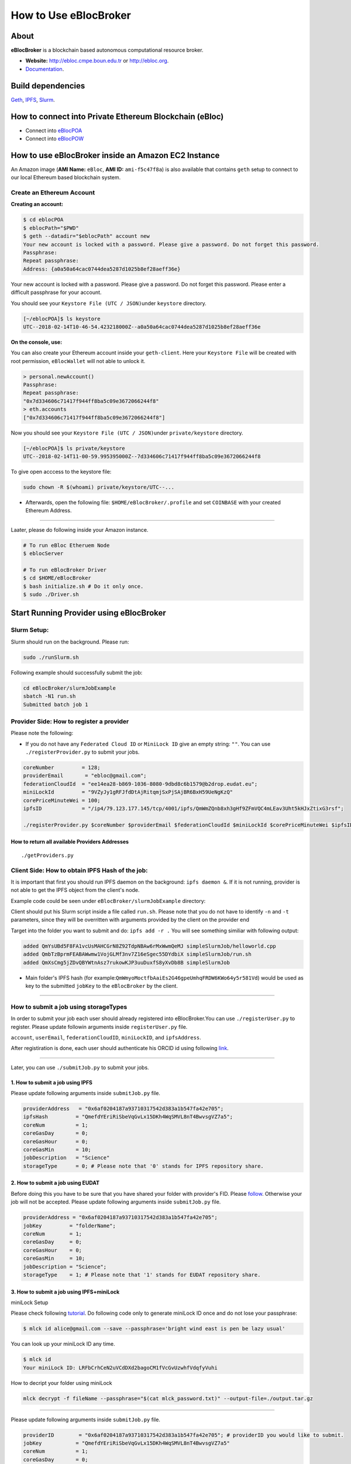 How to Use eBlocBroker
======================

About
-----

**eBlocBroker** is a blockchain based autonomous computational resource
broker.

-  **Website:** http://ebloc.cmpe.boun.edu.tr or
   `http://ebloc.org <http://ebloc.cmpe.boun.edu.tr>`__.
-  `Documentation <http://ebloc.cmpe.boun.edu.tr:3003/index.html>`__.

Build dependencies
------------------

`Geth <https://github.com/ethereum/go-ethereum/wiki/geth>`__,
`IPFS <https://ipfs.io/docs/install/>`__,
`Slurm <https://github.com/SchedMD/slurm>`__.

How to connect into Private Ethereum Blockchain (eBloc)
-------------------------------------------------------

-  Connect into `eBlocPOA <https://github.com/ebloc/eblocPOA>`__
-  Connect into `eBlocPOW <https://github.com/ebloc/eblocPOW>`__

How to use eBlocBroker inside an Amazon EC2 Instance
----------------------------------------------------

An Amazon image (**AMI Name:** ``eBloc``, **AMI ID:** ``ami-f5c47f8a``)
is also available that contains ``geth`` setup to connect to our local
Ethereum based blockchain system.

Create an Ethereum Account
~~~~~~~~~~~~~~~~~~~~~~~~~~

**Creating an account:**

.. code:: bash

    $ cd eblocPOA
    $ eblocPath="$PWD"
    $ geth --datadir="$eblocPath" account new
    Your new account is locked with a password. Please give a password. Do not forget this password.
    Passphrase:
    Repeat passphrase:
    Address: {a0a50a64cac0744dea5287d1025b8ef28aeff36e}

Your new account is locked with a password. Please give a password. Do
not forget this password. Please enter a difficult passphrase for your
account.

You should see your ``Keystore File (UTC / JSON)``\ under ``keystore``
directory.

.. code:: bash

    [~/eblocPOA]$ ls keystore
    UTC--2018-02-14T10-46-54.423218000Z--a0a50a64cac0744dea5287d1025b8ef28aeff36e

**On the console, use:**

You can also create your Ethereum account inside your ``geth-client``.
Here your ``Keystore File`` will be created with root permission,
``eBlocWallet`` will not able to unlock it.

.. code:: bash

    > personal.newAccount()
    Passphrase:
    Repeat passphrase:
    "0x7d334606c71417f944ff8ba5c09e3672066244f8"
    > eth.accounts
    ["0x7d334606c71417f944ff8ba5c09e3672066244f8"]

Now you should see your ``Keystore File (UTC / JSON)``\ under
``private/keystore`` directory.

.. code:: bash

    [~/eblocPOA]$ ls private/keystore
    UTC--2018-02-14T11-00-59.995395000Z--7d334606c71417f944ff8ba5c09e3672066244f8

To give open acccess to the keystore file:

.. code:: bash

    sudo chown -R $(whoami) private/keystore/UTC--...

-  Afterwards, open the following file: ``$HOME/eBlocBroker/.profile``
   and set ``COINBASE`` with your created Ethereum Address.

--------------

Laater, please do following inside your Amazon instance.

.. code:: bash

    # To run eBloc Etheruem Node
    $ eblocServer          

    # To run eBlocBroker Driver
    $ cd $HOME/eBlocBroker 
    $ bash initialize.sh # Do it only once.
    $ sudo ./Driver.sh

Start Running Provider using eBlocBroker
---------------------------------------

Slurm Setup:
~~~~~~~~~~~~

Slurm should run on the background. Please run:

.. code:: bash

    sudo ./runSlurm.sh

Following example should successfully submit the job:

.. code:: bash

    cd eBlocBroker/slurmJobExample
    sbatch -N1 run.sh
    Submitted batch job 1

Provider Side: How to register a provider
~~~~~~~~~~~~~~~~~~~~~~~~~~~~~~~~~~~~~~~

Please note the following:

-  If you do not have any ``Federated Cloud ID`` or ``MiniLock ID`` give
   an empty string: ``""``. You can use ``./registerProvider.py`` to
   submit your jobs.

.. code:: python

    coreNumber         = 128;
    providerEmail       = "ebloc@gmail.com";
    federationCloudId  = "ee14ea28-b869-1036-8080-9dbd8c6b1579@b2drop.eudat.eu";
    miniLockId         = "9VZyJy1gRFJfdDtAjRitqmjSxPjSAjBR6BxH59UeNgKzQ"
    corePriceMinuteWei = 100; 
    ipfsID             = "/ip4/79.123.177.145/tcp/4001/ipfs/QmWmZQnb8xh3gHf9ZFmVQC4mLEav3Uht5kHJxZtixG3rsf"; 

    ./registerProvider.py $coreNumber $providerEmail $federationCloudId $miniLockId $corePriceMinuteWei $ipfsID

**How to return all available Providers Addresses**
^^^^^^^^^^^^^^^^^^^^^^^^^^^^^^^^^^^^^^^^^^^^^^^^^^

::

    ./getProviders.py

Client Side: How to obtain IPFS Hash of the job:
~~~~~~~~~~~~~~~~~~~~~~~~~~~~~~~~~~~~~~~~~~~~~~~~

It is important that first you should run IPFS daemon on the background:
``ipfs daemon &``. If it is not running, provider is not able to get the
IPFS object from the client's node.

Example code could be seen under ``eBlocBroker/slurmJobExample``
directory:

Client should put his Slurm script inside a file called ``run.sh``.
Please note that you do not have to identify ``-n`` and ``-t``
parameters, since they will be overritten with arguments provided by the
client on the provider end

Target into the folder you want to submit and do: ``ipfs add -r .`` You
will see something similiar with following output:

.. code:: bash

    added QmYsUBd5F8FA1vcUsMAHCGrN8Z92TdpNBAw6rMxWwmQeMJ simpleSlurmJob/helloworld.cpp
    added QmbTzBprmFEABAWwmw1VojGLMf3nv7Z16eSgec55DYdbiX simpleSlurmJob/run.sh
    added QmXsCmg5jZDvQBYWtnAsz7rukowKJP3uuDuxfS8yXvDb8B simpleSlurmJob

-  Main folder's IPFS hash (for
   example:\ ``QmWmyoMoctfbAaiEs2G46gpeUmhqFRDW6KWo64y5r581Vd``) would
   be used as key to the submitted ``jobKey`` to the ``eBlocBroker`` by
   the client.

--------------

**How to submit a job using storageTypes**
~~~~~~~~~~~~~~~~~~~~~~~~~~~~~~~~~~~~~~~~~~

In order to submit your job each user should already registered into
eBlocBroker.You can use ``./registerUser.py`` to register. Please update
followin arguments inside ``registerUser.py`` file.

``account``, ``userEmail``, ``federationCloudID``, ``miniLockID``, and
``ipfsAddress``.

After registiration is done, each user should authenticate his ORCID id
using following
`link <http://ebloc.cmpe.boun.edu.tr/orcid-authentication/index.php>`__.

--------------

Later, you can use ``./submitJob.py`` to submit your jobs.

**1. How to submit a job using IPFS**
^^^^^^^^^^^^^^^^^^^^^^^^^^^^^^^^^^^^^

Please update following arguments inside ``submitJob.py`` file.

.. code:: python

    providerAddress   = "0x6af0204187a93710317542d383a1b547fa42e705";  
    ipfsHash         = "QmefdYEriRiSbeVqGvLx15DKh4WqSMVL8nT4BwvsgVZ7a5";
    coreNum          = 1; 
    coreGasDay       = 0;
    coreGasHour      = 0;
    coreGasMin       = 10;
    jobDescription   = "Science"
    storageType      = 0; # Please note that '0' stands for IPFS repository share. 

**2. How to submit a job using EUDAT**
^^^^^^^^^^^^^^^^^^^^^^^^^^^^^^^^^^^^^^

Before doing this you have to be sure that you have shared your folder
with provider's FID. Please
`follow <https://github.com/avatar-lavventura/someCode/issues/4>`__.
Otherwise your job will not be accepted. Please update following
arguments inside ``submitJob.py`` file.

.. code:: python

    providerAddress = "0x6af0204187a93710317542d383a1b547fa42e705";
    jobKey         = "folderName";
    coreNum        = 1;
    coreGasDay     = 0;
    coreGasHour    = 0;
    coreGasMin     = 10;
    jobDescription = "Science";
    storageType    = 1; # Please note that '1' stands for EUDAT repository share. 

**3. How to submit a job using IPFS+miniLock**
^^^^^^^^^^^^^^^^^^^^^^^^^^^^^^^^^^^^^^^^^^^^^^

miniLock Setup
              

Please check following
`tutorial <https://www.npmjs.com/package/minilock-cli>`__. Do following
code only to generate miniLock ID once and do not lose your passphrase:

.. code:: bash

    $ mlck id alice@gmail.com --save --passphrase='bright wind east is pen be lazy usual'

You can look up your miniLock ID any time.

.. code:: bash

    $ mlck id
    Your miniLock ID: LRFbCrhCeN2uVCdDXd2bagoCM1fVcGvUzwhfVdqfyVuhi

How to decript your folder using miniLock
                                         

.. code:: bash

    mlck decrypt -f fileName --passphrase="$(cat mlck_password.txt)" --output-file=./output.tar.gz

--------------

Please update following arguments inside ``submitJob.py`` file.

.. code:: python

    providerID        = "0x6af0204187a93710317542d383a1b547fa42e705"; # providerID you would like to submit. 
    jobKey           = "QmefdYEriRiSbeVqGvLx15DKh4WqSMVL8nT4BwvsgVZ7a5"
    coreNum          = 1; 
    coreGasDay       = 0;
    coreGasHour      = 0;
    coreGasMin       = 10;
    jobDescription   = "Science"
    storageType      = 2; # Please note 2 stands for IPFS with miniLock repository share. 

**4. How to submit a job using GitHub**
^^^^^^^^^^^^^^^^^^^^^^^^^^^^^^^^^^^^^^^

If my github repository is
``https://github.com/avatar-lavventura/simpleSlurmJob.git``. Please
write your username followed by the folder name having '=' in between.
Example: ``avatar-lavventura=simpleSlurmJob``. Please update following
arguments inside ``submitJob.py`` file.

.. code:: python

    providerID        = "0x6af0204187a93710317542d383a1b547fa42e705"; # providerID you would like to submit.
    jobKey           = "avatar-lavventura=simpleSlurmJob" 
    coreNum          = 1; 
    coreGasDay       = 0;
    coreGasHour      = 0;
    coreGasMin       = 10;
    jobDescription   = "Science"
    storageType      = 3 ; # Please note that 3 stands for github repository share. 

--------------

**5. How to submit a job using Google-Drive**
^^^^^^^^^^^^^^^^^^^^^^^^^^^^^^^^^^^^^^^^^^^^^

`gdrive <https://github.com/prasmussen/gdrive>`__ install:
''''''''''''''''''''''''''''''''''''''''''''''''''''''''''

::

    $ go get github.com/prasmussen/gdrive
    $ gopath=$(go env | grep 'GOPATH' | cut -d "=" -f 2 | tr -d '"')
    $ echo 'export PATH=$PATH:$gopath/bin' >> ~/.profile
    $ source .profile
    $ gdrive about # This line authenticates the user only once on the same node.
    Authentication needed
    Go to the following url in your browser:
    https://accounts.google.com/o/oauth2/auth?access_type=offline&client_id=...e=state
    Enter verification code:

First you have to share your folder with the provider:

::

    folderPath='/home/prc/multiple/workingTestIpfs'
    folderName='ipfs'
    providerToShare='aalimog1@binghamton.edu'
    gdrive upload --recursive $folderPath/$folderName
    jobKey=$(gdrive list | grep $folderName | awk '{print $1}')
    echo $jobKey # This is jobKey
    gdrive share $jobKey  --role writer --type user --email $providerToShare

If your work is compressed under folder name such as
folderPath/folderName/RUN.zip ; please name it ``RUN.zip`` or
``RUN.tar.gz``.

--------------

Please update following arguments inside ``submitJob.py`` file.

.. code:: python

    providerID        = "0xda1e61e853bb8d63b1426295f59cb45a34425b63"; # providerID you would like to submit.
    jobKey           = "1-R0MoQj7Xfzu3pPnTqpfLUzRMeCTg6zG" # Please write file-Id of the uploaded file
    coreNum          = 1; 
    coreGasDay       = 0;
    coreGasHour      = 0;
    coreGasMin       = 10;
    jobDescription   = "Science"
    storageType      = 4; # Please note that 4 stands for gdrive repository share.

**How to obtain Submitted Job's Information:**
~~~~~~~~~~~~~~~~~~~~~~~~~~~~~~~~~~~~~~~~~~~~~~

You can use ``./getJobInfo.py`` to submit your jobs.

.. code:: python

    providerID = "0x6af0204187a93710317542d383a1b547fa42e705"; # providerID that you have submitted your job.
    jobKey    = "134633894220713919382117768988457393273"
    index     = 0;   
    ./getJobInfo.py $providerID $jobKey $index

-  status of the job could be ``QUEUED``, ``REFUNDED``, ``RUNNING``,
   ``PENDING`` or ``COMPLETED``.

--------------

Events
~~~~~~

Keep track of the log of receipts
^^^^^^^^^^^^^^^^^^^^^^^^^^^^^^^^^

.. code:: bash

    fromBlock = eBlocBroker.getDeployedBlockNumber(); 
    var event = eBlocBroker.LogReceipt({}, {fromBlock:fromBlock, toBlock:'latest'});
    event.watch(function(error, result) {
      console.log(JSON.stringify(result));
    });

Keep track of the log of submitted jobs
^^^^^^^^^^^^^^^^^^^^^^^^^^^^^^^^^^^^^^^

.. code:: bash

    fromBlock = eBlocBroker.getDeployedBlockNumber(); 
    var event = eBlocBroker.LogJob({}, {fromBlock:fromBlock, toBlock:'latest'});
    event.watch(function(error, result) {
      console.log(JSON.stringify(result));
    });

